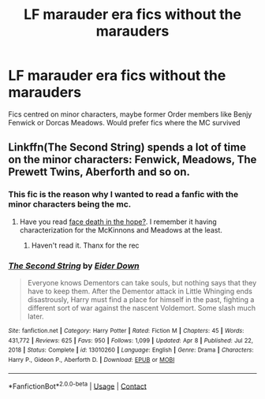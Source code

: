 #+TITLE: LF marauder era fics without the marauders

* LF marauder era fics without the marauders
:PROPERTIES:
:Author: schrodinger978
:Score: 10
:DateUnix: 1621789387.0
:DateShort: 2021-May-23
:FlairText: Request
:END:
Fics centred on minor characters, maybe former Order members like Benjy Fenwick or Dorcas Meadows. Would prefer fics where the MC survived


** Linkffn(The Second String) spends a lot of time on the minor characters: Fenwick, Meadows, The Prewett Twins, Aberforth and so on.
:PROPERTIES:
:Author: xshadowfax
:Score: 8
:DateUnix: 1621793926.0
:DateShort: 2021-May-23
:END:

*** This fic is the reason why I wanted to read a fanfic with the minor characters being the mc.
:PROPERTIES:
:Author: schrodinger978
:Score: 6
:DateUnix: 1621794083.0
:DateShort: 2021-May-23
:END:

**** Have you read [[https://archiveofourown.org/works/5986366][face death in the hope?]]. I remember it having characterization for the McKinnons and Meadows at the least.
:PROPERTIES:
:Author: xshadowfax
:Score: 6
:DateUnix: 1621795421.0
:DateShort: 2021-May-23
:END:

***** Haven't read it. Thanx for the rec
:PROPERTIES:
:Author: schrodinger978
:Score: 2
:DateUnix: 1621796986.0
:DateShort: 2021-May-23
:END:


*** [[https://www.fanfiction.net/s/13010260/1/][*/The Second String/*]] by [[https://www.fanfiction.net/u/11012110/Eider-Down][/Eider Down/]]

#+begin_quote
  Everyone knows Dementors can take souls, but nothing says that they have to keep them. After the Dementor attack in Little Whinging ends disastrously, Harry must find a place for himself in the past, fighting a different sort of war against the nascent Voldemort. Some slash much later.
#+end_quote

^{/Site/:} ^{fanfiction.net} ^{*|*} ^{/Category/:} ^{Harry} ^{Potter} ^{*|*} ^{/Rated/:} ^{Fiction} ^{M} ^{*|*} ^{/Chapters/:} ^{45} ^{*|*} ^{/Words/:} ^{431,772} ^{*|*} ^{/Reviews/:} ^{625} ^{*|*} ^{/Favs/:} ^{950} ^{*|*} ^{/Follows/:} ^{1,099} ^{*|*} ^{/Updated/:} ^{Apr} ^{8} ^{*|*} ^{/Published/:} ^{Jul} ^{22,} ^{2018} ^{*|*} ^{/Status/:} ^{Complete} ^{*|*} ^{/id/:} ^{13010260} ^{*|*} ^{/Language/:} ^{English} ^{*|*} ^{/Genre/:} ^{Drama} ^{*|*} ^{/Characters/:} ^{Harry} ^{P.,} ^{Gideon} ^{P.,} ^{Aberforth} ^{D.} ^{*|*} ^{/Download/:} ^{[[http://www.ff2ebook.com/old/ffn-bot/index.php?id=13010260&source=ff&filetype=epub][EPUB]]} ^{or} ^{[[http://www.ff2ebook.com/old/ffn-bot/index.php?id=13010260&source=ff&filetype=mobi][MOBI]]}

--------------

*FanfictionBot*^{2.0.0-beta} | [[https://github.com/FanfictionBot/reddit-ffn-bot/wiki/Usage][Usage]] | [[https://www.reddit.com/message/compose?to=tusing][Contact]]
:PROPERTIES:
:Author: FanfictionBot
:Score: 2
:DateUnix: 1621793946.0
:DateShort: 2021-May-23
:END:

